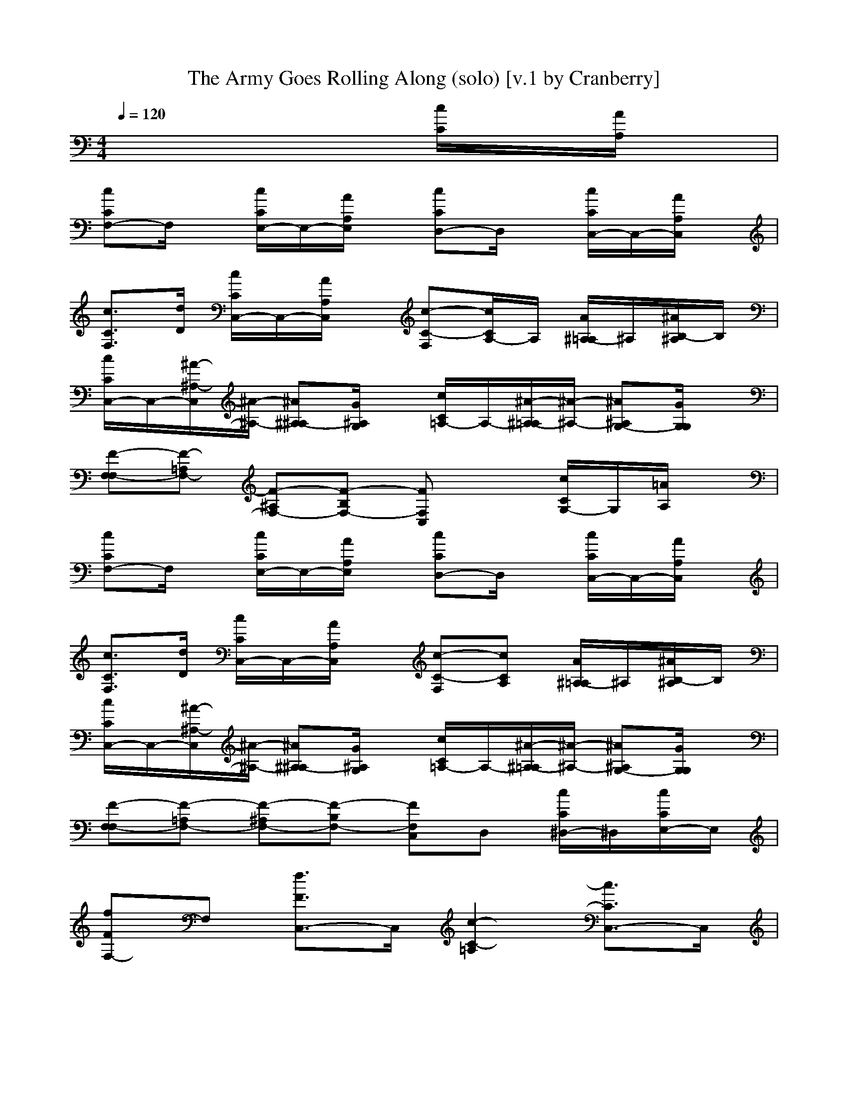 X: 1
T: The Army Goes Rolling Along (solo) [v.1 by Cranberry]
N: "The Army Goes Rolling Along" aka The Caisson Song, by Brig. Gen. Edmund L. Gruber, Lt. William Bryden, and Maj. Gen. Robert Danford, 1908.
N: LotRO adaptation by Cranberry of the Mighty Mighty Bree Tones, Landroval server.
M: 4/4
L: 1/8
Q:1/4=120
K:C 
x6 [c/2C/2]x/2[A/2A,/2]x/2| 
[cCF,-]F,/2x/2 [c/2C/2E,/2-]E,/2-[A/2A,/2E,/2]x/2 [cCD,-]D,/2x/2 [c/2C/2C,/2-]C,/2-[A/2A,/2C,/2]x/2| 
[c3/2C3/2F,3/2][d/2D/2] [c/2C/2C,/2-]C,/2-[A/2A,/2C,/2]x/2 [c-C-F,][c/2C/2A,/2-]A,/2 [A/2^A,/2-=A,/2]^A,/2[^A/2B,/2-^A,/2]B,/2| 
[c/2C/2C,/2-]C,/2-[^A/2-^A,/2-C,/2][^A/2-^A,/2-] [^A^A,-^A,][G/2^A,/2G,/2]x/2 [c/2C/2=A,/2-]A,/2-[^A/2-^A,/2-=A,/2][^A/2-^A,/2-] [^A^A,G,-][G/2G,/2G,/2]x/2|
[F-F,-F,][F-=A,F,-] [F-^A,F,-][F-B,F,-] [FF,C,]x [c/2C/2G,/2-]G,/2[=A/2A,/2]x/2| 
[cCF,-]F,/2x/2 [c/2C/2E,/2-]E,/2-[A/2A,/2E,/2]x/2 [cCD,-]D,/2x/2 [c/2C/2C,/2-]C,/2-[A/2A,/2C,/2]x/2| 
[c3/2C3/2F,3/2][d/2D/2] [c/2C/2C,/2-]C,/2-[A/2A,/2C,/2]x/2 [c-C-F,][cCA,] [A/2^A,/2-=A,/2]^A,/2[^A/2B,/2-^A,/2]B,/2| 
[c/2C/2C,/2-]C,/2-[^A/2-^A,/2-C,/2][^A/2-^A,/2-] [^A^A,-^A,][G/2^A,/2G,/2]x/2 [c/2C/2=A,/2-]A,/2-[^A/2-^A,/2-=A,/2][^A/2-^A,/2-] [^A^A,G,-][G/2G,/2G,/2]x/2|
[F-F,-F,][F-=A,F,-] [F-^A,F,-][F-B,F,-] [FF,C,]D, [c/2C/2^D,/2-]^D,/2[c/2C/2E,/2-]E,/2| 
[fFF,-]F, [f3/2F3/2C,3/2-]C,/2 [c2-C2-=A,2] [c3/2C3/2C,3/2-]C,/2| 
[=d3/2D3/2^A,3/2][e/2E/2] [f/2F/2F,/2-]F,/2-F,/2x/2 [c2-C2-F,2] [c3/2C3/2E,3/2-]E,/2| 
[f/2F/2D,/2-]D,/2-[f/2-F/2-D,/2][f/2-F/2-] [fFD,-][e/2E/2D,/2]x/2 [d3/2D3/2G,3/2][e/2E/2] [f/2F/2D,/2-]D,/2[d/2D/2^C,/2-]^C,/2|
[g2-G2-=C,2] [g2-G2-D,2] [g3/2G3/2^D,3/2-]^D,/2 [c/2C/2E,/2-]E,/2-[c/2C/2E,/2-]E,/2| 
[fFF,-]F,/2x/2 [fFC,-]C,/2x/2 [c-C-F,][c-C-F,] [c-C-G,][c/2C/2=A,/2-]A,/2| 
[=d3/2D3/2^A,3/2-][e/2E/2^A,/2] [f/2F/2F,/2-]F,/2-[d/2D/2F,/2-]F,/2 [c3/2C3/2F,3/2-]F,/2 [=A/2A,/2D,/2-]D,/2-[^A/2^A,/2D,/2-]D,/2| 
[c/2C/2C,/2-]C,/2-[^A-^A,-C,] [^A/2^A,/2-^A,/2]^A,/2-[G/2^A,/2-G,/2]^A,/2 [c/2C/2=A,/2-]A,/2-[^A-^A,-=A,] [^A^A,G,-][G/2G,/2-G,/2]G,/2|
[F3/2-F,3/2-][F/2-F,/2-D,/2] [F-F,-C,][F-=A,F,-] [F/2-F,/2-F,/2][F3/2-F,3/2-] [F2-F,2-F,2-]|[F2F,2F,2] 
